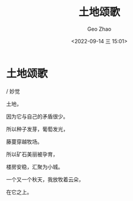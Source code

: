 #+TITLE: 土地颂歌
#+DATE: <2022-09-14 三 15:01>
#+AUTHOR: Geo Zhao


* 土地颂歌
/ 妙觉


土地，

因为它与自己的矛盾很少。

所以种子发芽，葡萄发光，

藤蔓穿越牧场。

所以矿石美丽被孕育，

楼房安稳，汇聚为小城。


一个又一个秋天，我放牧着云朵，

在它之上。
